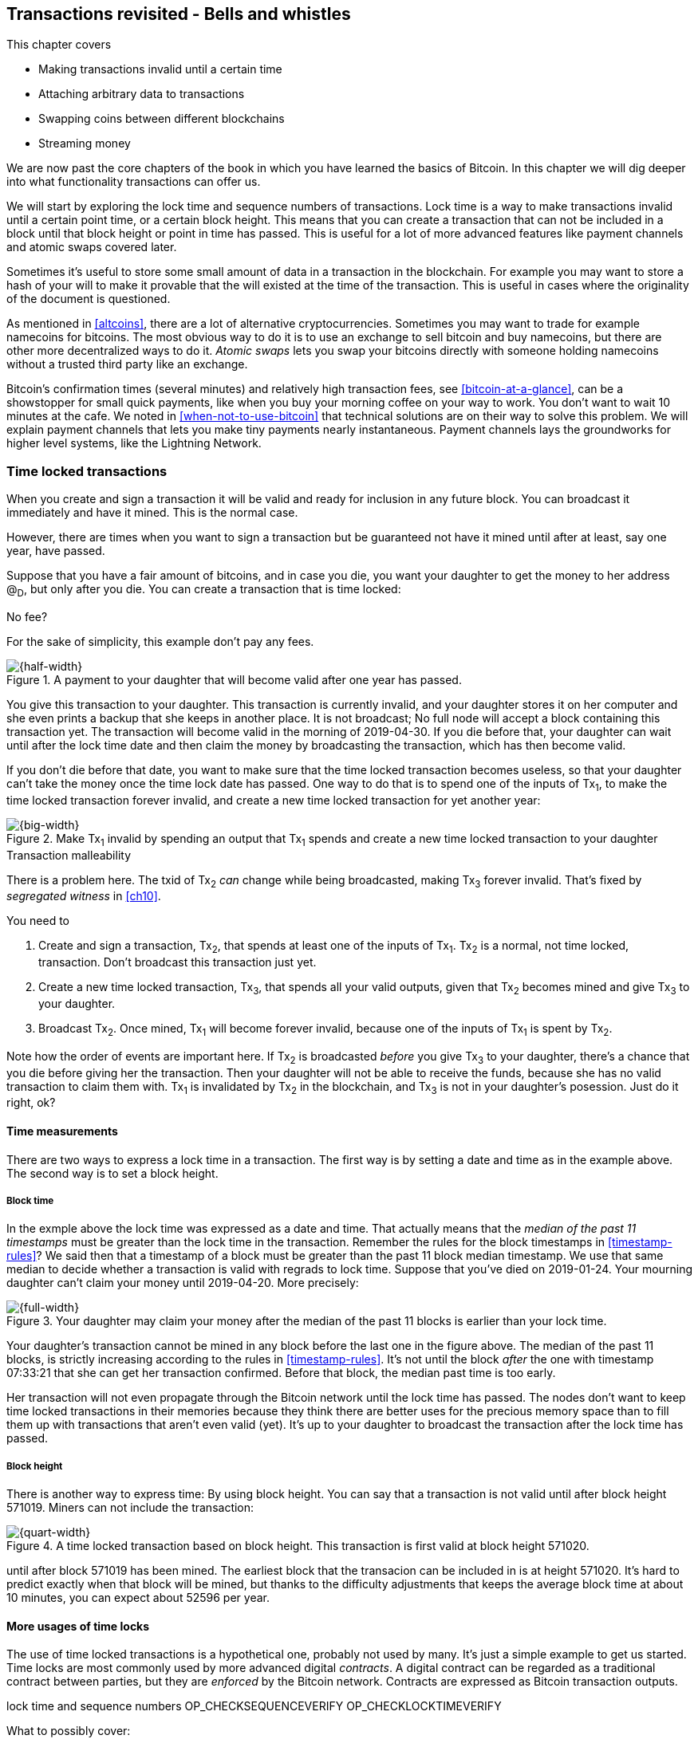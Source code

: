 [[ch09]]
== Transactions revisited - Bells and whistles
:imagedir: {baseimagedir}/ch09

This chapter covers

* Making transactions invalid until a certain time
* Attaching arbitrary data to transactions
* Swapping coins between different blockchains
* Streaming money

We are now past the core chapters of the book in which you have
learned the basics of Bitcoin. In this chapter we will dig deeper into
what functionality transactions can offer us.

We will start by exploring the lock time and sequence numbers of
transactions. Lock time is a way to make transactions invalid until a
certain point time, or a certain block height. This means that you can
create a transaction that can not be included in a block until that
block height or point in time has passed. This is useful for a lot of
more advanced features like payment channels and atomic swaps covered
later.

Sometimes it's useful to store some small amount of data in a
transaction in the blockchain. For example you may want to store a
hash of your will to make it provable that the will existed at the
time of the transaction. This is useful in cases where the originality
of the document is questioned.

As mentioned in <<altcoins>>, there are a lot of alternative
cryptocurrencies. Sometimes you may want to trade for example
namecoins for bitcoins. The most obvious way to do it is to use an
exchange to sell bitcoin and buy namecoins, but there are other more
decentralized ways to do it. _Atomic swaps_ lets you swap your
bitcoins directly with someone holding namecoins without a trusted
third party like an exchange.

Bitcoin's confirmation times (several minutes) and relatively high
transaction fees, see <<bitcoin-at-a-glance>>, can be a showstopper
for small quick payments, like when you buy your morning coffee on
your way to work. You don't want to wait 10 minutes at the cafe. We
noted in <<when-not-to-use-bitcoin>> that technical solutions are on
their way to solve this problem. We will explain payment channels that
lets you make tiny payments nearly instantaneous. Payment channels
lays the groundworks for higher level systems, like the Lightning
Network.

=== Time locked transactions

When you create and sign a transaction it will be valid and ready for
inclusion in any future block. You can broadcast it immediately and
have it mined. This is the normal case.

However, there are times when you want to sign a transaction but be
guaranteed not have it mined until after at least, say one year, have
passed.

Suppose that you have a fair amount of bitcoins, and in case you die,
you want your daughter to get the money to her address @~D~, but only
after you die. You can create a transaction that is time locked:

[.gbinfo]
.No fee?
****
For the sake of simplicity, this example don't pay any fees.
****

.A payment to your daughter that will become valid after one year has passed.
image::{imagedir}/timelock-to-daughter.svg[{half-width}]

You give this transaction to your daughter. This transaction is
currently invalid, and your daughter stores it on her computer and she
even prints a backup that she keeps in another place. It is not
broadcast; No full node will accept a block containing this
transaction yet. The transaction will become valid in the morning of
2019-04-30. If you die before that, your daughter can wait until after
the lock time date and then claim the money by broadcasting the
transaction, which has then become valid.

If you don't die before that date, you want to make sure that the time
locked transaction becomes useless, so that your daughter can't take
the money once the time lock date has passed. One way to do that is to
spend one of the inputs of Tx~1~, to make the time locked transaction
forever invalid, and create a new time locked transaction for yet
another year:

.Make Tx~1~ invalid by spending an output that Tx~1~ spends and create a new time locked transaction to your daughter
image::{imagedir}/timelock-to-daughter-2.svg[{big-width}]

[.bginfo]
.Transaction malleability
****
There is a problem here. The txid of Tx~2~ _can_ change while being
broadcasted, making Tx~3~ forever invalid. That's fixed by _segregated
witness_ in <<ch10>>.
****

You need to

. Create and sign a transaction, Tx~2~, that spends at least one of
the inputs of Tx~1~. Tx~2~ is a normal, not time locked,
transaction. Don't broadcast this transaction just yet.
. Create a new time locked transaction, Tx~3~, that spends all your
valid outputs, given that Tx~2~ becomes mined and give Tx~3~ to your
daughter.
. Broadcast Tx~2~. Once mined, Tx~1~ will become forever invalid,
because one of the inputs of Tx~1~ is spent by Tx~2~.

Note how the order of events are important here. If Tx~2~ is
broadcasted _before_ you give Tx~3~ to your daughter, there's a chance
that you die before giving her the transaction. Then your daughter
will not be able to receive the funds, because she has no valid
transaction to claim them with. Tx~1~ is invalidated by Tx~2~ in the
blockchain, and Tx~3~ is not in your daughter's posession. Just do it
right, ok?

==== Time measurements

There are two ways to express a lock time in a transaction. The first
way is by setting a date and time as in the example above. The second
way is to set a block height.

===== Block time

In the exmple above the lock time was expressed as a date and
time. That actually means that the _median of the past 11 timestamps_
must be greater than the lock time in the transaction. Remember the
rules for the block timestamps in <<timestamp-rules>>? We said then
that a timestamp of a block must be greater than the past 11 block
median timestamp. We use that same median to decide whether a
transaction is valid with regrads to lock time. Suppose that you've
died on 2019-01-24. Your mourning daughter can't claim your money
until 2019-04-20. More precisely:

.Your daughter may claim your money after the median of the past 11 blocks is earlier than your lock time.
image::{imagedir}/locktime-rules.svg[{full-width}]

Your daughter's transaction cannot be mined in any block before the
last one in the figure above. The median of the past 11 blocks, is
strictly increasing according to the rules in
<<timestamp-rules>>. It's not until the block _after_ the one with
timestamp 07:33:21 that she can get her transaction confirmed. Before
that block, the median past time is too early.

Her transaction will not even propagate through the Bitcoin network
until the lock time has passed. The nodes don't want to keep time
locked transactions in their memories because they think there are
better uses for the precious memory space than to fill them up with
transactions that aren't even valid (yet). It's up to your daughter to
broadcast the transaction after the lock time has passed.

===== Block height

There is another way to express time: By using block height. You can
say that a transaction is not valid until after block height
571019. Miners can not include the transaction:

.A time locked transaction based on block height. This transaction is first valid at block height 571020.
image::{imagedir}/height-timelock-to-daughter.svg[{quart-width}]

until after block 571019 has been mined. The earliest block that the
transacion can be included in is at height 571020. It's hard to
predict exactly when that block will be mined, but thanks to the
difficulty adjustments that keeps the average block time at about 10
minutes, you can expect about 52596 per year.

==== More usages of time locks

The use of time locked transactions is a hypothetical one, probably
not used by many. It's just a simple example to get us started. Time
locks are most commonly used by more advanced digital _contracts_. A
digital contract can be regarded as a traditional contract between
parties, but they are _enforced_ by the Bitcoin network. Contracts are
expressed as Bitcoin transaction outputs.





lock time and sequence numbers OP_CHECKSEQUENCEVERIFY
OP_CHECKLOCKTIMEVERIFY



What to possibly cover:


OP_RETURN

atomic swaps
payment channel
transaction malleability

RBF (CPFP, opt-in)


segregated witness

